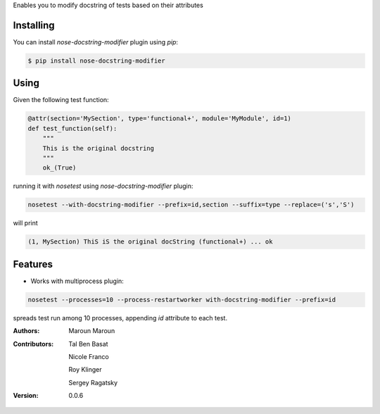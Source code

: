 Enables you to modify docstring of tests based on their attributes

==========
Installing
==========

You can install `nose-docstring-modifier` plugin using `pip`:

.. code-block:: shell

    $ pip install nose-docstring-modifier

=====
Using
=====

Given the following test function:

.. code-block:: python

    @attr(section='MySection', type='functional+', module='MyModule', id=1)
    def test_function(self):
        """
        This is the original docstring
        """
        ok_(True)

running it with `nosetest` using `nose-docstring-modifier` plugin:

.. code-block:: shell

    nosetest --with-docstring-modifier --prefix=id,section --suffix=type --replace=('s','S')

will print

.. code-block:: shell

    (1, MySection) ThiS iS the original docString (functional+) ... ok

========
Features
========

* Works with multiprocess plugin:

.. code-block:: shell

    nosetest --processes=10 --process-restartworker with-docstring-modifier --prefix=id

spreads test run among 10 processes, appending `id` attribute to each test.

:Authors:
    Maroun Maroun
:Contributors:
    Tal Ben Basat

    Nicole Franco

    Roy Klinger

    Sergey Ragatsky
:Version: 0.0.6